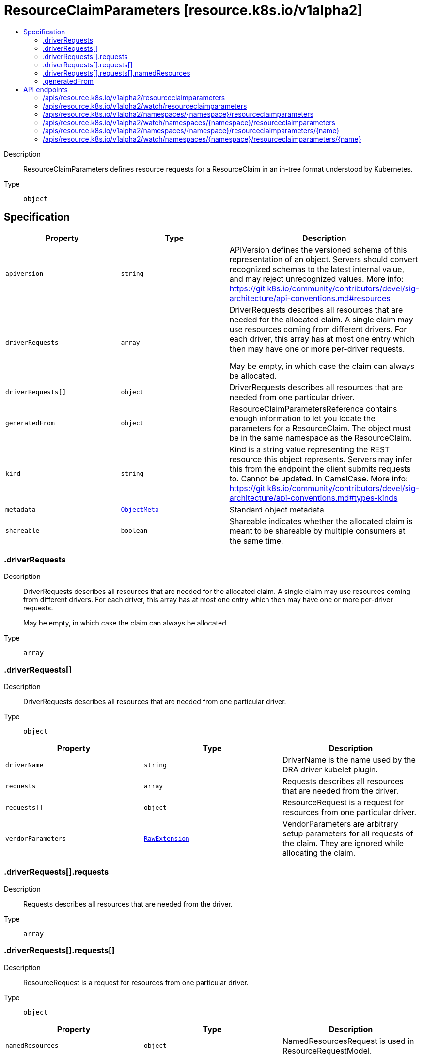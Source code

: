 // Automatically generated by 'openshift-apidocs-gen'. Do not edit.
:_mod-docs-content-type: ASSEMBLY
[id="resourceclaimparameters-resource-k8s-io-v1alpha2"]
= ResourceClaimParameters [resource.k8s.io/v1alpha2]
:toc: macro
:toc-title:

toc::[]


Description::
+
--
ResourceClaimParameters defines resource requests for a ResourceClaim in an in-tree format understood by Kubernetes.
--

Type::
  `object`



== Specification

[cols="1,1,1",options="header"]
|===
| Property | Type | Description

| `apiVersion`
| `string`
| APIVersion defines the versioned schema of this representation of an object. Servers should convert recognized schemas to the latest internal value, and may reject unrecognized values. More info: https://git.k8s.io/community/contributors/devel/sig-architecture/api-conventions.md#resources

| `driverRequests`
| `array`
| DriverRequests describes all resources that are needed for the allocated claim. A single claim may use resources coming from different drivers. For each driver, this array has at most one entry which then may have one or more per-driver requests.

May be empty, in which case the claim can always be allocated.

| `driverRequests[]`
| `object`
| DriverRequests describes all resources that are needed from one particular driver.

| `generatedFrom`
| `object`
| ResourceClaimParametersReference contains enough information to let you locate the parameters for a ResourceClaim. The object must be in the same namespace as the ResourceClaim.

| `kind`
| `string`
| Kind is a string value representing the REST resource this object represents. Servers may infer this from the endpoint the client submits requests to. Cannot be updated. In CamelCase. More info: https://git.k8s.io/community/contributors/devel/sig-architecture/api-conventions.md#types-kinds

| `metadata`
| xref:../objects/index.adoc#io.k8s.apimachinery.pkg.apis.meta.v1.ObjectMeta[`ObjectMeta`]
| Standard object metadata

| `shareable`
| `boolean`
| Shareable indicates whether the allocated claim is meant to be shareable by multiple consumers at the same time.

|===
=== .driverRequests
Description::
+
--
DriverRequests describes all resources that are needed for the allocated claim. A single claim may use resources coming from different drivers. For each driver, this array has at most one entry which then may have one or more per-driver requests.

May be empty, in which case the claim can always be allocated.
--

Type::
  `array`




=== .driverRequests[]
Description::
+
--
DriverRequests describes all resources that are needed from one particular driver.
--

Type::
  `object`




[cols="1,1,1",options="header"]
|===
| Property | Type | Description

| `driverName`
| `string`
| DriverName is the name used by the DRA driver kubelet plugin.

| `requests`
| `array`
| Requests describes all resources that are needed from the driver.

| `requests[]`
| `object`
| ResourceRequest is a request for resources from one particular driver.

| `vendorParameters`
| xref:../objects/index.adoc#io.k8s.apimachinery.pkg.runtime.RawExtension[`RawExtension`]
| VendorParameters are arbitrary setup parameters for all requests of the claim. They are ignored while allocating the claim.

|===
=== .driverRequests[].requests
Description::
+
--
Requests describes all resources that are needed from the driver.
--

Type::
  `array`




=== .driverRequests[].requests[]
Description::
+
--
ResourceRequest is a request for resources from one particular driver.
--

Type::
  `object`




[cols="1,1,1",options="header"]
|===
| Property | Type | Description

| `namedResources`
| `object`
| NamedResourcesRequest is used in ResourceRequestModel.

| `vendorParameters`
| xref:../objects/index.adoc#io.k8s.apimachinery.pkg.runtime.RawExtension[`RawExtension`]
| VendorParameters are arbitrary setup parameters for the requested resource. They are ignored while allocating a claim.

|===
=== .driverRequests[].requests[].namedResources
Description::
+
--
NamedResourcesRequest is used in ResourceRequestModel.
--

Type::
  `object`

Required::
  - `selector`



[cols="1,1,1",options="header"]
|===
| Property | Type | Description

| `selector`
| `string`
| Selector is a CEL expression which must evaluate to true if a resource instance is suitable. The language is as defined in https://kubernetes.io/docs/reference/using-api/cel/

In addition, for each type NamedResourcesin AttributeValue there is a map that resolves to the corresponding value of the instance under evaluation. For example:

   attributes.quantity["a"].isGreaterThan(quantity("0")) &&
   attributes.stringslice["b"].isSorted()

|===
=== .generatedFrom
Description::
+
--
ResourceClaimParametersReference contains enough information to let you locate the parameters for a ResourceClaim. The object must be in the same namespace as the ResourceClaim.
--

Type::
  `object`

Required::
  - `kind`
  - `name`



[cols="1,1,1",options="header"]
|===
| Property | Type | Description

| `apiGroup`
| `string`
| APIGroup is the group for the resource being referenced. It is empty for the core API. This matches the group in the APIVersion that is used when creating the resources.

| `kind`
| `string`
| Kind is the type of resource being referenced. This is the same value as in the parameter object's metadata, for example "ConfigMap".

| `name`
| `string`
| Name is the name of resource being referenced.

|===

== API endpoints

The following API endpoints are available:

* `/apis/resource.k8s.io/v1alpha2/resourceclaimparameters`
- `GET`: list or watch objects of kind ResourceClaimParameters
* `/apis/resource.k8s.io/v1alpha2/watch/resourceclaimparameters`
- `GET`: watch individual changes to a list of ResourceClaimParameters. deprecated: use the &#x27;watch&#x27; parameter with a list operation instead.
* `/apis/resource.k8s.io/v1alpha2/namespaces/{namespace}/resourceclaimparameters`
- `DELETE`: delete collection of ResourceClaimParameters
- `GET`: list or watch objects of kind ResourceClaimParameters
- `POST`: create ResourceClaimParameters
* `/apis/resource.k8s.io/v1alpha2/watch/namespaces/{namespace}/resourceclaimparameters`
- `GET`: watch individual changes to a list of ResourceClaimParameters. deprecated: use the &#x27;watch&#x27; parameter with a list operation instead.
* `/apis/resource.k8s.io/v1alpha2/namespaces/{namespace}/resourceclaimparameters/{name}`
- `DELETE`: delete ResourceClaimParameters
- `GET`: read the specified ResourceClaimParameters
- `PATCH`: partially update the specified ResourceClaimParameters
- `PUT`: replace the specified ResourceClaimParameters
* `/apis/resource.k8s.io/v1alpha2/watch/namespaces/{namespace}/resourceclaimparameters/{name}`
- `GET`: watch changes to an object of kind ResourceClaimParameters. deprecated: use the &#x27;watch&#x27; parameter with a list operation instead, filtered to a single item with the &#x27;fieldSelector&#x27; parameter.


=== /apis/resource.k8s.io/v1alpha2/resourceclaimparameters



HTTP method::
  `GET`

Description::
  list or watch objects of kind ResourceClaimParameters


.HTTP responses
[cols="1,1",options="header"]
|===
| HTTP code | Reponse body
| 200 - OK
| xref:../objects/index.adoc#io.k8s.api.resource.v1alpha2.ResourceClaimParametersList[`ResourceClaimParametersList`] schema
| 401 - Unauthorized
| Empty
|===


=== /apis/resource.k8s.io/v1alpha2/watch/resourceclaimparameters



HTTP method::
  `GET`

Description::
  watch individual changes to a list of ResourceClaimParameters. deprecated: use the &#x27;watch&#x27; parameter with a list operation instead.


.HTTP responses
[cols="1,1",options="header"]
|===
| HTTP code | Reponse body
| 200 - OK
| xref:../objects/index.adoc#io.k8s.apimachinery.pkg.apis.meta.v1.WatchEvent[`WatchEvent`] schema
| 401 - Unauthorized
| Empty
|===


=== /apis/resource.k8s.io/v1alpha2/namespaces/{namespace}/resourceclaimparameters



HTTP method::
  `DELETE`

Description::
  delete collection of ResourceClaimParameters


.Query parameters
[cols="1,1,2",options="header"]
|===
| Parameter | Type | Description
| `dryRun`
| `string`
| When present, indicates that modifications should not be persisted. An invalid or unrecognized dryRun directive will result in an error response and no further processing of the request. Valid values are: - All: all dry run stages will be processed
|===


.HTTP responses
[cols="1,1",options="header"]
|===
| HTTP code | Reponse body
| 200 - OK
| xref:../objects/index.adoc#io.k8s.apimachinery.pkg.apis.meta.v1.Status[`Status`] schema
| 401 - Unauthorized
| Empty
|===

HTTP method::
  `GET`

Description::
  list or watch objects of kind ResourceClaimParameters




.HTTP responses
[cols="1,1",options="header"]
|===
| HTTP code | Reponse body
| 200 - OK
| xref:../objects/index.adoc#io.k8s.api.resource.v1alpha2.ResourceClaimParametersList[`ResourceClaimParametersList`] schema
| 401 - Unauthorized
| Empty
|===

HTTP method::
  `POST`

Description::
  create ResourceClaimParameters


.Query parameters
[cols="1,1,2",options="header"]
|===
| Parameter | Type | Description
| `dryRun`
| `string`
| When present, indicates that modifications should not be persisted. An invalid or unrecognized dryRun directive will result in an error response and no further processing of the request. Valid values are: - All: all dry run stages will be processed
| `fieldValidation`
| `string`
| fieldValidation instructs the server on how to handle objects in the request (POST/PUT/PATCH) containing unknown or duplicate fields. Valid values are: - Ignore: This will ignore any unknown fields that are silently dropped from the object, and will ignore all but the last duplicate field that the decoder encounters. This is the default behavior prior to v1.23. - Warn: This will send a warning via the standard warning response header for each unknown field that is dropped from the object, and for each duplicate field that is encountered. The request will still succeed if there are no other errors, and will only persist the last of any duplicate fields. This is the default in v1.23+ - Strict: This will fail the request with a BadRequest error if any unknown fields would be dropped from the object, or if any duplicate fields are present. The error returned from the server will contain all unknown and duplicate fields encountered.
|===

.Body parameters
[cols="1,1,2",options="header"]
|===
| Parameter | Type | Description
| `body`
| xref:../schedule_and_quota_apis/resourceclaimparameters-resource-k8s-io-v1alpha2.adoc#resourceclaimparameters-resource-k8s-io-v1alpha2[`ResourceClaimParameters`] schema
| 
|===

.HTTP responses
[cols="1,1",options="header"]
|===
| HTTP code | Reponse body
| 200 - OK
| xref:../schedule_and_quota_apis/resourceclaimparameters-resource-k8s-io-v1alpha2.adoc#resourceclaimparameters-resource-k8s-io-v1alpha2[`ResourceClaimParameters`] schema
| 201 - Created
| xref:../schedule_and_quota_apis/resourceclaimparameters-resource-k8s-io-v1alpha2.adoc#resourceclaimparameters-resource-k8s-io-v1alpha2[`ResourceClaimParameters`] schema
| 202 - Accepted
| xref:../schedule_and_quota_apis/resourceclaimparameters-resource-k8s-io-v1alpha2.adoc#resourceclaimparameters-resource-k8s-io-v1alpha2[`ResourceClaimParameters`] schema
| 401 - Unauthorized
| Empty
|===


=== /apis/resource.k8s.io/v1alpha2/watch/namespaces/{namespace}/resourceclaimparameters



HTTP method::
  `GET`

Description::
  watch individual changes to a list of ResourceClaimParameters. deprecated: use the &#x27;watch&#x27; parameter with a list operation instead.


.HTTP responses
[cols="1,1",options="header"]
|===
| HTTP code | Reponse body
| 200 - OK
| xref:../objects/index.adoc#io.k8s.apimachinery.pkg.apis.meta.v1.WatchEvent[`WatchEvent`] schema
| 401 - Unauthorized
| Empty
|===


=== /apis/resource.k8s.io/v1alpha2/namespaces/{namespace}/resourceclaimparameters/{name}

.Global path parameters
[cols="1,1,2",options="header"]
|===
| Parameter | Type | Description
| `name`
| `string`
| name of the ResourceClaimParameters
|===


HTTP method::
  `DELETE`

Description::
  delete ResourceClaimParameters


.Query parameters
[cols="1,1,2",options="header"]
|===
| Parameter | Type | Description
| `dryRun`
| `string`
| When present, indicates that modifications should not be persisted. An invalid or unrecognized dryRun directive will result in an error response and no further processing of the request. Valid values are: - All: all dry run stages will be processed
|===


.HTTP responses
[cols="1,1",options="header"]
|===
| HTTP code | Reponse body
| 200 - OK
| xref:../schedule_and_quota_apis/resourceclaimparameters-resource-k8s-io-v1alpha2.adoc#resourceclaimparameters-resource-k8s-io-v1alpha2[`ResourceClaimParameters`] schema
| 202 - Accepted
| xref:../schedule_and_quota_apis/resourceclaimparameters-resource-k8s-io-v1alpha2.adoc#resourceclaimparameters-resource-k8s-io-v1alpha2[`ResourceClaimParameters`] schema
| 401 - Unauthorized
| Empty
|===

HTTP method::
  `GET`

Description::
  read the specified ResourceClaimParameters


.HTTP responses
[cols="1,1",options="header"]
|===
| HTTP code | Reponse body
| 200 - OK
| xref:../schedule_and_quota_apis/resourceclaimparameters-resource-k8s-io-v1alpha2.adoc#resourceclaimparameters-resource-k8s-io-v1alpha2[`ResourceClaimParameters`] schema
| 401 - Unauthorized
| Empty
|===

HTTP method::
  `PATCH`

Description::
  partially update the specified ResourceClaimParameters


.Query parameters
[cols="1,1,2",options="header"]
|===
| Parameter | Type | Description
| `dryRun`
| `string`
| When present, indicates that modifications should not be persisted. An invalid or unrecognized dryRun directive will result in an error response and no further processing of the request. Valid values are: - All: all dry run stages will be processed
| `fieldValidation`
| `string`
| fieldValidation instructs the server on how to handle objects in the request (POST/PUT/PATCH) containing unknown or duplicate fields. Valid values are: - Ignore: This will ignore any unknown fields that are silently dropped from the object, and will ignore all but the last duplicate field that the decoder encounters. This is the default behavior prior to v1.23. - Warn: This will send a warning via the standard warning response header for each unknown field that is dropped from the object, and for each duplicate field that is encountered. The request will still succeed if there are no other errors, and will only persist the last of any duplicate fields. This is the default in v1.23+ - Strict: This will fail the request with a BadRequest error if any unknown fields would be dropped from the object, or if any duplicate fields are present. The error returned from the server will contain all unknown and duplicate fields encountered.
|===


.HTTP responses
[cols="1,1",options="header"]
|===
| HTTP code | Reponse body
| 200 - OK
| xref:../schedule_and_quota_apis/resourceclaimparameters-resource-k8s-io-v1alpha2.adoc#resourceclaimparameters-resource-k8s-io-v1alpha2[`ResourceClaimParameters`] schema
| 201 - Created
| xref:../schedule_and_quota_apis/resourceclaimparameters-resource-k8s-io-v1alpha2.adoc#resourceclaimparameters-resource-k8s-io-v1alpha2[`ResourceClaimParameters`] schema
| 401 - Unauthorized
| Empty
|===

HTTP method::
  `PUT`

Description::
  replace the specified ResourceClaimParameters


.Query parameters
[cols="1,1,2",options="header"]
|===
| Parameter | Type | Description
| `dryRun`
| `string`
| When present, indicates that modifications should not be persisted. An invalid or unrecognized dryRun directive will result in an error response and no further processing of the request. Valid values are: - All: all dry run stages will be processed
| `fieldValidation`
| `string`
| fieldValidation instructs the server on how to handle objects in the request (POST/PUT/PATCH) containing unknown or duplicate fields. Valid values are: - Ignore: This will ignore any unknown fields that are silently dropped from the object, and will ignore all but the last duplicate field that the decoder encounters. This is the default behavior prior to v1.23. - Warn: This will send a warning via the standard warning response header for each unknown field that is dropped from the object, and for each duplicate field that is encountered. The request will still succeed if there are no other errors, and will only persist the last of any duplicate fields. This is the default in v1.23+ - Strict: This will fail the request with a BadRequest error if any unknown fields would be dropped from the object, or if any duplicate fields are present. The error returned from the server will contain all unknown and duplicate fields encountered.
|===

.Body parameters
[cols="1,1,2",options="header"]
|===
| Parameter | Type | Description
| `body`
| xref:../schedule_and_quota_apis/resourceclaimparameters-resource-k8s-io-v1alpha2.adoc#resourceclaimparameters-resource-k8s-io-v1alpha2[`ResourceClaimParameters`] schema
| 
|===

.HTTP responses
[cols="1,1",options="header"]
|===
| HTTP code | Reponse body
| 200 - OK
| xref:../schedule_and_quota_apis/resourceclaimparameters-resource-k8s-io-v1alpha2.adoc#resourceclaimparameters-resource-k8s-io-v1alpha2[`ResourceClaimParameters`] schema
| 201 - Created
| xref:../schedule_and_quota_apis/resourceclaimparameters-resource-k8s-io-v1alpha2.adoc#resourceclaimparameters-resource-k8s-io-v1alpha2[`ResourceClaimParameters`] schema
| 401 - Unauthorized
| Empty
|===


=== /apis/resource.k8s.io/v1alpha2/watch/namespaces/{namespace}/resourceclaimparameters/{name}

.Global path parameters
[cols="1,1,2",options="header"]
|===
| Parameter | Type | Description
| `name`
| `string`
| name of the ResourceClaimParameters
|===


HTTP method::
  `GET`

Description::
  watch changes to an object of kind ResourceClaimParameters. deprecated: use the &#x27;watch&#x27; parameter with a list operation instead, filtered to a single item with the &#x27;fieldSelector&#x27; parameter.


.HTTP responses
[cols="1,1",options="header"]
|===
| HTTP code | Reponse body
| 200 - OK
| xref:../objects/index.adoc#io.k8s.apimachinery.pkg.apis.meta.v1.WatchEvent[`WatchEvent`] schema
| 401 - Unauthorized
| Empty
|===


